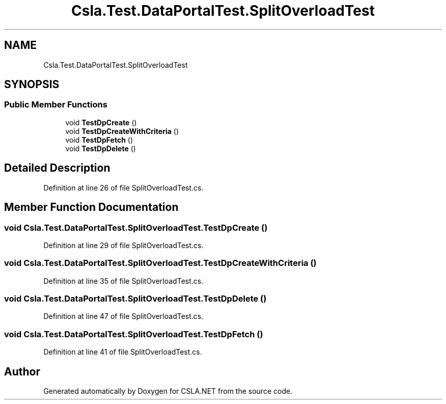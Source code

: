 .TH "Csla.Test.DataPortalTest.SplitOverloadTest" 3 "Wed Jul 21 2021" "Version 5.4.2" "CSLA.NET" \" -*- nroff -*-
.ad l
.nh
.SH NAME
Csla.Test.DataPortalTest.SplitOverloadTest
.SH SYNOPSIS
.br
.PP
.SS "Public Member Functions"

.in +1c
.ti -1c
.RI "void \fBTestDpCreate\fP ()"
.br
.ti -1c
.RI "void \fBTestDpCreateWithCriteria\fP ()"
.br
.ti -1c
.RI "void \fBTestDpFetch\fP ()"
.br
.ti -1c
.RI "void \fBTestDpDelete\fP ()"
.br
.in -1c
.SH "Detailed Description"
.PP 
Definition at line 26 of file SplitOverloadTest\&.cs\&.
.SH "Member Function Documentation"
.PP 
.SS "void Csla\&.Test\&.DataPortalTest\&.SplitOverloadTest\&.TestDpCreate ()"

.PP
Definition at line 29 of file SplitOverloadTest\&.cs\&.
.SS "void Csla\&.Test\&.DataPortalTest\&.SplitOverloadTest\&.TestDpCreateWithCriteria ()"

.PP
Definition at line 35 of file SplitOverloadTest\&.cs\&.
.SS "void Csla\&.Test\&.DataPortalTest\&.SplitOverloadTest\&.TestDpDelete ()"

.PP
Definition at line 47 of file SplitOverloadTest\&.cs\&.
.SS "void Csla\&.Test\&.DataPortalTest\&.SplitOverloadTest\&.TestDpFetch ()"

.PP
Definition at line 41 of file SplitOverloadTest\&.cs\&.

.SH "Author"
.PP 
Generated automatically by Doxygen for CSLA\&.NET from the source code\&.
